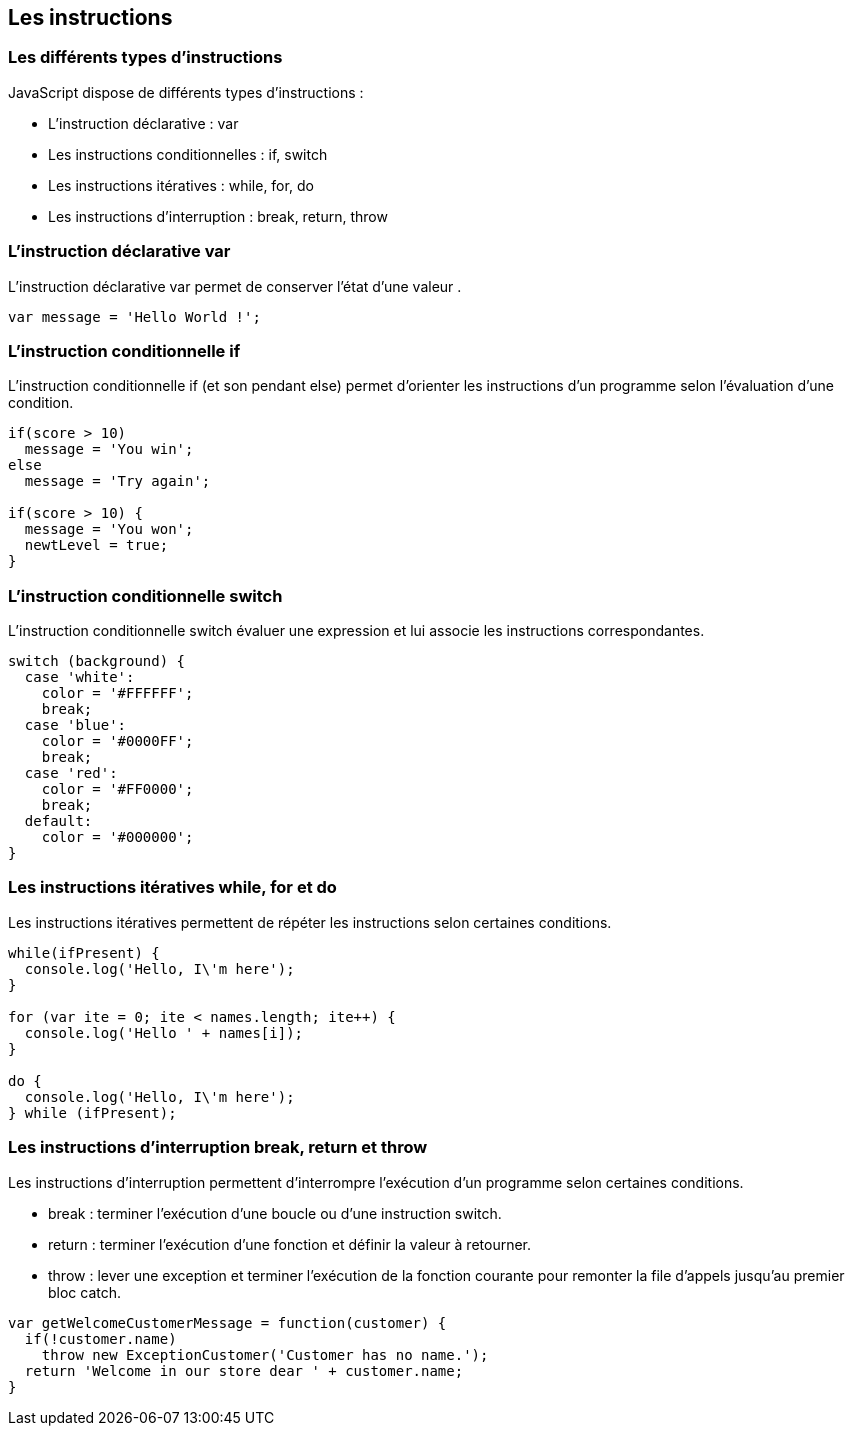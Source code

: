 == Les instructions

<<<

=== Les différents types d'instructions

JavaScript dispose de différents types d'instructions :

- L'instruction déclarative : +var+
- Les instructions conditionnelles : +if+, +switch+
- Les instructions itératives : +while+, +for+, +do+
- Les instructions d'interruption : +break+, +return+, +throw+

<<<

=== L'instruction déclarative +var+

L’instruction déclarative +var+ permet de conserver l’état d’une valeur .

```js
var message = 'Hello World !';
```

<<<

=== L'instruction conditionnelle +if+

L’instruction conditionnelle +if+ (et son pendant +else+) permet d'orienter les instructions d'un programme selon l'évaluation d'une condition.

```js
if(score > 10)
  message = 'You win';
else
  message = 'Try again';

if(score > 10) {
  message = 'You won';
  newtLevel = true;
}
```

<<<

=== L'instruction conditionnelle +switch+

L’instruction conditionnelle +switch+ évaluer une expression et lui associe les instructions correspondantes.

```js
switch (background) {
  case 'white':
    color = '#FFFFFF';
    break;
  case 'blue':
    color = '#0000FF';
    break;
  case 'red':
    color = '#FF0000';
    break;
  default:
    color = '#000000';
}
```

<<<

=== Les instructions itératives +while+, +for+ et +do+

Les instructions itératives permettent de répéter les instructions selon certaines conditions.

```js
while(ifPresent) {
  console.log('Hello, I\'m here');
}

for (var ite = 0; ite < names.length; ite++) { 
  console.log('Hello ' + names[i]);
}

do {
  console.log('Hello, I\'m here');
} while (ifPresent);
```

<<<

=== Les instructions d'interruption +break+, +return+ et +throw+

Les instructions d'interruption permettent d'interrompre l'exécution d'un programme selon certaines conditions.

- +break+ : terminer l'exécution d'une boucle ou d'une instruction +switch+.
- +return+ : terminer l'exécution d'une fonction et définir la valeur à retourner.
- +throw+ : lever une exception et terminer l'exécution de la fonction courante pour remonter la file d'appels jusqu'au premier bloc +catch+.

```js
var getWelcomeCustomerMessage = function(customer) {
  if(!customer.name)
    throw new ExceptionCustomer('Customer has no name.');
  return 'Welcome in our store dear ' + customer.name;
}
```
